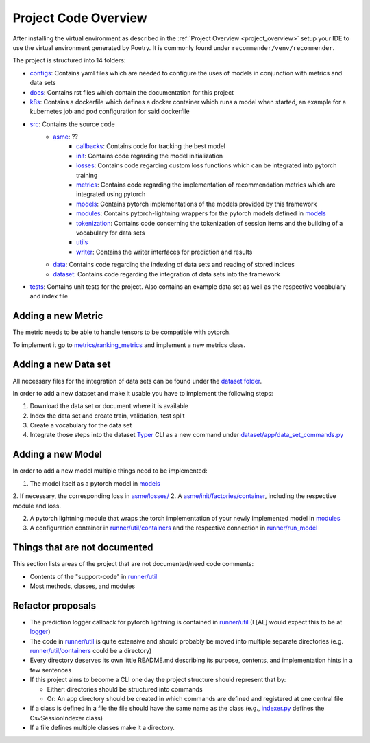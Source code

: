 Project Code Overview
=====================

After installing the virtual environment as described in the :ref:`Project Overview <project_overview>` setup your IDE to use the virtual
environment generated by Poetry. It is commonly found under ``recommender/venv/recommender``.

The project is structured into 14 folders:

- `configs <../configs>`__: Contains yaml files which are needed to configure the uses of models in conjunction with metrics and data sets
- `docs <./../docs>`__: Contains rst files which contain the documentation for this project
- `k8s <./../k8s>`__: Contains a dockerfile which defines a docker container which runs a model when started, an example for a kubernetes job and pod configuration for said dockerfile
- `src <./../src>`__: Contains the source code
    - `asme <./../src/asme>`__: ??
        - `callbacks <./../src/asme/callbacks>`__: Contains code for tracking the best model
        - `init <./../src/asme/init>`__: Contains code regarding the model initialization
        - `losses <./../src/asme/losses>`__: Contains code regarding custom loss functions which can be integrated into pytorch training
        - `metrics <./../src/asme/metrics>`__: Contains code regarding the implementation of recommendation metrics which are integrated using pytorch
        - `models <./../src/asme/models>`__: Contains pytorch implementations of the models provided by this framework
        - `modules <./../src/asme/modules>`__: Contains pytorch-lightning wrappers for the pytorch models defined in `models <./../src/asme/models>`__
        - `tokenization <./../src/asme/tokenization>`__: Contains code concerning the tokenization of session items and the building of a vocabulary for data sets
        - `utils <./../src/asme/utils>`__
        - `writer <./../src/asme/writer>`__: Contains the writer interfaces for prediction and results
    - `data <./../src/data>`__: Contains code regarding the indexing of data sets and reading of stored indices
    - `dataset <./../src/datasets>`__: Contains code regarding the integration of data sets into the framework
- `tests <./../tests>`__: Contains unit tests for the project. Also contains an example data set as well as the respective vocabulary and index file

Adding a new Metric
-------------------

The metric needs to be able to handle tensors to be compatible with pytorch.

To implement it go to `metrics/ranking\_metrics <../asme/metrics/ranking_metrics.py>`__ and
implement a new metrics class.

Adding a new Data set
---------------------

All necessary files for the integration of data sets can be found under
the `dataset folder <../datasets>`__.

In order to add a new dataset and make it usable you have to implement
the following steps:

1. Download the data set or document where it is available
2. Index the data set and create train, validation, test split
3. Create a vocabulary for the data set
4. Integrate those steps into the dataset `Typer <https://typer.tiangolo.com/>`__ CLI as a new command under `dataset/app/data\_set\_commands.py <../datasets/app/data_set_commands.py>`__

Adding a new Model
------------------

In order to add a new model multiple things need to be implemented:

1. The model itself as a pytorch model in `models <./../src/asme/models>`__
2. If necessary, the corresponding loss in `asme/losses/ <./../src/asme/losses>`__
2. A `asme/init/factories/container <./../src/asme/init/factories/container.py>`__, including the respective module and loss.

2. A pytorch lightning module that wraps the torch implementation of your newly implemented model in `modules <../asme/modules>`__
3. A configuration container in `runner/util/containers <../asme/runner/util/containers.py>`__ and the respective connection in `runner/run\_model <../asme/runner/run_model.py>`__

Things that are not documented
------------------------------

This section lists areas of the project that are not documented/need
code comments:

- Contents of the "support-code" in `runner/util <../asme/runner/util>`__
- Most methods, classes, and modules

Refactor proposals
------------------

-  The prediction logger callback for pytorch lightning is contained in
   `runner/util <../asme/runner/util>`__ (I [AL] would expect this to be
   at `logger <./../logger>`__)
-  The code in `runner/util <../asme/runner/util>`__ is quite extensive
   and should probably be moved into multiple separate directories (e.g.
   `runner/util/containers <../asme/runner/util/containers.py>`__ could
   be a directory)
-  Every directory deserves its own little README.md describing its
   purpose, contents, and implementation hints in a few sentences
-  If this project aims to become a CLI one day the project structure
   should represent that by:

   -  Either: directories should be structured into commands
   -  Or: An app directory should be created in which commands are
      defined and registered at one central file

-  If a class is defined in a file the file should have the same name as
   the class (e.g., `indexer.py <./../data/base/indexer.py>`__ defines
   the CsvSessionIndexer class)
-  If a file defines multiple classes make it a directory.

